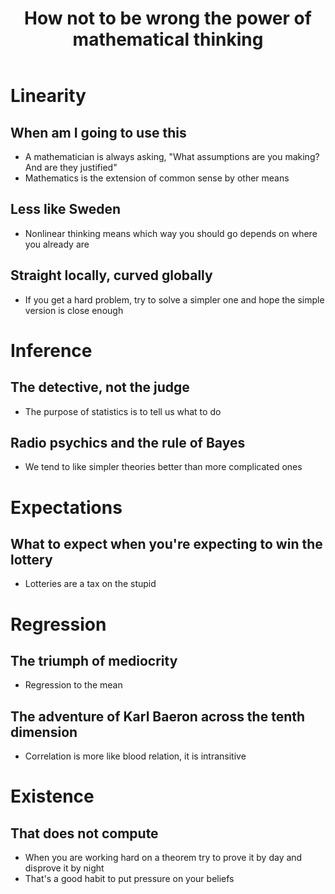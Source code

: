 #+title: How not to be wrong the power of mathematical thinking
* Linearity
** When am I going to use this
- A mathematician is always asking, "What assumptions are you making? And are they justified"
- Mathematics is the extension of common sense by other means
** Less like Sweden
- Nonlinear thinking means which way you should go depends on where you already are
** Straight locally, curved globally
- If you get a hard problem, try to solve a simpler one and hope the simple version is close enough
* Inference
** The detective, not the judge
- The purpose of statistics is to tell us what to do
** Radio psychics and the rule of Bayes
- We tend to like simpler theories better than more complicated ones
* Expectations
** What to expect when you're expecting to win the lottery
- Lotteries are a tax on the stupid
* Regression
** The triumph of mediocrity
- Regression to the mean
** The adventure of Karl Baeron across the tenth dimension
- Correlation is more like blood relation, it is intransitive
* Existence
** That does not compute
- When you are working hard on a theorem try to prove it by day and disprove it by night
- That's a good habit to put pressure on your beliefs
